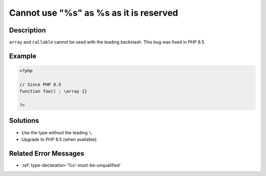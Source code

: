.. _cannot-use--"%s-"-as-%s-as-it-is-reserved:

Cannot use \"%s\" as %s as it is reserved
-----------------------------------------
 
.. meta::
	:description:
		Cannot use \"%s\" as %s as it is reserved: ``array`` and ``callable`` cannot be used with the leading backslash.
	:og:image: https://php-errors.readthedocs.io/en/latest/_static/logo.png
	:og:type: article
	:og:title: Cannot use \&quot;%s\&quot; as %s as it is reserved
	:og:description: ``array`` and ``callable`` cannot be used with the leading backslash
	:og:url: https://php-errors.readthedocs.io/en/latest/messages/cannot-use--%22%25s-%22-as-%25s-as-it-is-reserved.html
	:og:locale: en
	:twitter:card: summary_large_image
	:twitter:site: @exakat
	:twitter:title: Cannot use \"%s\" as %s as it is reserved
	:twitter:description: Cannot use \"%s\" as %s as it is reserved: ``array`` and ``callable`` cannot be used with the leading backslash
	:twitter:creator: @exakat
	:twitter:image:src: https://php-errors.readthedocs.io/en/latest/_static/logo.png

.. raw:: html

	<script type="application/ld+json">{"@context":"https:\/\/schema.org","@graph":[{"@type":"WebPage","@id":"https:\/\/php-errors.readthedocs.io\/en\/latest\/tips\/cannot-use--\"%s-\"-as-%s-as-it-is-reserved.html","url":"https:\/\/php-errors.readthedocs.io\/en\/latest\/tips\/cannot-use--\"%s-\"-as-%s-as-it-is-reserved.html","name":"Cannot use \\\"%s\\\" as %s as it is reserved","isPartOf":{"@id":"https:\/\/www.exakat.io\/"},"datePublished":"Tue, 01 Jul 2025 18:24:53 +0000","dateModified":"Tue, 01 Jul 2025 18:24:53 +0000","description":"``array`` and ``callable`` cannot be used with the leading backslash","inLanguage":"en-US","potentialAction":[{"@type":"ReadAction","target":["https:\/\/php-tips.readthedocs.io\/en\/latest\/tips\/cannot-use--\"%s-\"-as-%s-as-it-is-reserved.html"]}]},{"@type":"WebSite","@id":"https:\/\/www.exakat.io\/","url":"https:\/\/www.exakat.io\/","name":"Exakat","description":"Smart PHP static analysis","inLanguage":"en-US"}]}</script>

Description
___________
 
``array`` and ``callable`` cannot be used with the leading backslash. This bug was fixed in PHP 8.5.

Example
_______

.. code-block:: php

   <?php
   
   // Since PHP 8.5
   function foo() : \array {} 
   
   ?>

Solutions
_________

+ Use the type without the leading ``\``.
+ Upgrade to PHP 8.5 (when available).

Related Error Messages
______________________

+ :ref:`type-declaration-'%s'-must-be-unqualified`
